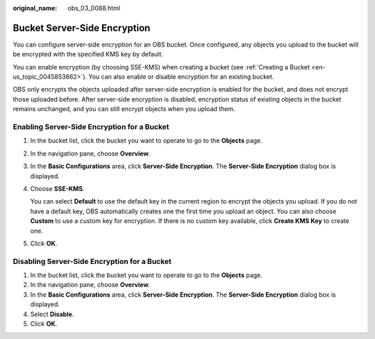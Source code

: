 :original_name: obs_03_0088.html

.. _obs_03_0088:

Bucket Server-Side Encryption
=============================

You can configure server-side encryption for an OBS bucket. Once configured, any objects you upload to the bucket will be encrypted with the specified KMS key by default.

You can enable encryption (by choosing SSE-KMS) when creating a bucket (see :ref:`Creating a Bucket <en-us_topic_0045853662>`). You can also enable or disable encryption for an existing bucket.

OBS only encrypts the objects uploaded after server-side encryption is enabled for the bucket, and does not encrypt those uploaded before. After server-side encryption is disabled, encryption status of existing objects in the bucket remains unchanged, and you can still encrypt objects when you upload them.

Enabling Server-Side Encryption for a Bucket
--------------------------------------------

#. In the bucket list, click the bucket you want to operate to go to the **Objects** page.

#. In the navigation pane, choose **Overview**.

#. In the **Basic Configurations** area, click **Server-Side Encryption**. The **Server-Side Encryption** dialog box is displayed.

#. Choose **SSE-KMS**.

   You can select **Default** to use the default key in the current region to encrypt the objects you upload. If you do not have a default key, OBS automatically creates one the first time you upload an object. You can also choose **Custom** to use a custom key for encryption. If there is no custom key available, click **Create KMS Key** to create one.

#. Click **OK**.

Disabling Server-Side Encryption for a Bucket
---------------------------------------------

#. In the bucket list, click the bucket you want to operate to go to the **Objects** page.
#. In the navigation pane, choose **Overview**.
#. In the **Basic Configurations** area, click **Server-Side Encryption**. The **Server-Side Encryption** dialog box is displayed.
#. Select **Disable**.
#. Click **OK**.
